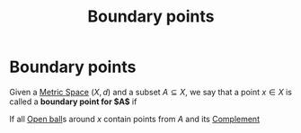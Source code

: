 :PROPERTIES:
:ID:       761df6b4-1623-47aa-a996-6e6d50ac0e8e
:END:
#+title: Boundary points
#+filetags: "functional analysis" topology definition

* Boundary points

Given a [[id:e997346e-b3dd-48da-8597-93acac415fa1][Metric Space]] $(X,d)$ and a subset $A \subseteq X$, we say that a point $x \in X$ is called a *boundary point for $A$* if
\begin{align}
\forall \epsilon > 0 : & B_\epsilon(x) \cap A \neq \emptyset &  \text{ and}\\
          & B_\epsilon(x) \cap A^c \neq \emptyset &
    \label{eq:boundarypoint}
\end{align}

If all [[id:913ee774-c9c9-4476-a619-b62d0f351378][Open ball]]s around $x$ contain points from $A$ and its [[id:f257174f-e4a0-42f4-b455-0e2ba307c301][Complement]]
